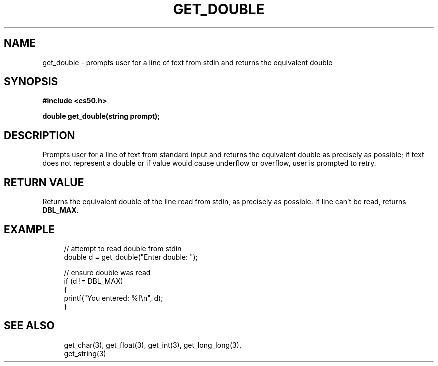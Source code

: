 '\" t
.\"     Title: get_double
.\"    Author: [see the "AUTHORS" section]
.\" Generator: Asciidoctor 1.5.5
.\"      Date: 2017-07-09
.\"    Manual: CS50 Programmer's Manual
.\"    Source: CS50
.\"  Language: English
.\"
.TH "GET_DOUBLE" "3" "2017-07-09" "CS50" "CS50 Programmer\(aqs Manual"
.ie \n(.g .ds Aq \(aq
.el       .ds Aq '
.ss \n[.ss] 0
.nh
.ad l
.de URL
\\$2 \(laURL: \\$1 \(ra\\$3
..
.if \n[.g] .mso www.tmac
.LINKSTYLE blue R < >
.SH "NAME"
get_double \- prompts user for a line of text from stdin and returns the equivalent double
.SH "SYNOPSIS"
.sp
\fB#include <cs50.h>\fP
.sp
\fBdouble get_double(string prompt);\fP
.SH "DESCRIPTION"
.sp
Prompts user for a line of text from standard input and returns the equivalent double as precisely as possible; if text does not represent a double or if value would cause underflow or overflow, user is prompted to retry.
.SH "RETURN VALUE"
.sp
Returns the equivalent double of the line read from stdin, as precisely as possible. If line can\(cqt be read, returns \fBDBL_MAX\fP.
.SH "EXAMPLE"
.sp
.if n \{\
.RS 4
.\}
.nf
// attempt to read double from stdin
double d = get_double("Enter double: ");
.fi
.if n \{\
.RE
.\}
.sp
.if n \{\
.RS 4
.\}
.nf
// ensure double was read
if (d != DBL_MAX)
{
    printf("You entered: %f\(rsn", d);
}
.fi
.if n \{\
.RE
.\}
.SH "SEE ALSO"
.sp
.if n \{\
.RS 4
.\}
.nf
get_char(3), get_float(3), get_int(3), get_long_long(3),
get_string(3)
.fi
.if n \{\
.RE
.\}